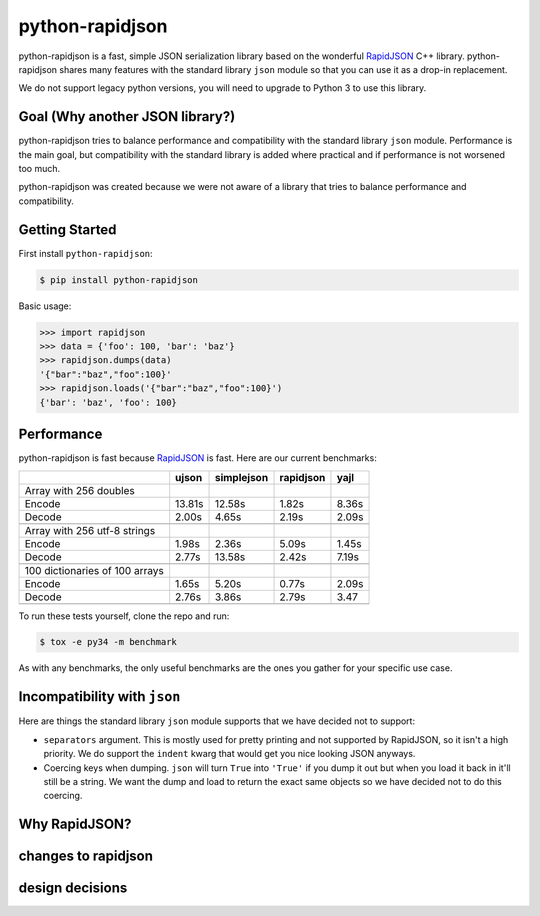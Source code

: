 python-rapidjson
================
python-rapidjson is a fast, simple JSON serialization library based on the
wonderful RapidJSON_ C++ library.  python-rapidjson shares many features with
the standard library ``json`` module so that you can use it as a drop-in
replacement.

We do not support legacy python versions, you will need to upgrade to Python 3
to use this library.

Goal (Why another JSON library?)
--------------------------------
python-rapidjson tries to balance performance and compatibility with the
standard library ``json`` module.  Performance is the main goal, but
compatibility with the standard library is added where practical and if
performance is not worsened too much.

python-rapidjson was created because we were not aware of a library that tries
to balance performance and compatibility.

Getting Started
---------------
First install ``python-rapidjson``:

.. code-block:: bash

    $ pip install python-rapidjson

Basic usage:

.. code-block:: python

    >>> import rapidjson
    >>> data = {'foo': 100, 'bar': 'baz'}
    >>> rapidjson.dumps(data)
    '{"bar":"baz","foo":100}'
    >>> rapidjson.loads('{"bar":"baz","foo":100}')
    {'bar': 'baz', 'foo': 100}


Performance
-----------
python-rapidjson is fast because RapidJSON_ is fast.  Here are our current benchmarks:

+-----------------------------------------+--------+------------+------------+-----------+
|                                         | ujson  | simplejson | rapidjson  | yajl      |
+=========================================+========+============+============+===========+
| Array with 256 doubles                  |        |            |            |           |
+-----------------------------------------+--------+------------+------------+-----------+
| Encode                                  | 13.81s | 12.58s     | 1.82s      | 8.36s     |
+-----------------------------------------+--------+------------+------------+-----------+
| Decode                                  | 2.00s  | 4.65s      | 2.19s      | 2.09s     |
+-----------------------------------------+--------+------------+------------+-----------+
|                                         |        |            |            |           |
+-----------------------------------------+--------+------------+------------+-----------+
| Array with 256 utf-8 strings            |        |            |            |           |
+-----------------------------------------+--------+------------+------------+-----------+
| Encode                                  | 1.98s  | 2.36s      | 5.09s      | 1.45s     |
+-----------------------------------------+--------+------------+------------+-----------+
| Decode                                  | 2.77s  | 13.58s     | 2.42s      | 7.19s     |
+-----------------------------------------+--------+------------+------------+-----------+
|                                         |        |            |            |           |
+-----------------------------------------+--------+------------+------------+-----------+
| 100 dictionaries of 100 arrays          |        |            |            |           |
+-----------------------------------------+--------+------------+------------+-----------+
| Encode                                  | 1.65s  | 5.20s      | 0.77s      | 2.09s     |
+-----------------------------------------+--------+------------+------------+-----------+
| Decode                                  | 2.76s  | 3.86s      | 2.79s      | 3.47      |
+-----------------------------------------+--------+------------+------------+-----------+
|                                         |        |            |            |           |
+-----------------------------------------+--------+------------+------------+-----------+

To run these tests yourself, clone the repo and run:

.. code-block:: bash

   $ tox -e py34 -m benchmark

As with any benchmarks, the only useful benchmarks are the ones you gather for
your specific use case.


Incompatibility with ``json``
-----------------------------
Here are things the standard library ``json`` module supports that we have decided
not to support:

* ``separators`` argument. This is mostly used for pretty printing and not
  supported by RapidJSON, so it isn't a high priority. We do support the
  ``indent`` kwarg that would get you nice looking JSON anyways.

* Coercing keys when dumping. ``json`` will turn ``True`` into ``'True'`` if you
  dump it out but when you load it back in it'll still be a string. We want the
  dump and load to return the exact same objects so we have decided not to do
  this coercing.


Why RapidJSON?
--------------

changes to rapidjson
--------------------

design decisions
----------------

.. _RapidJSON: https://github.com/miloyip/rapidjson

